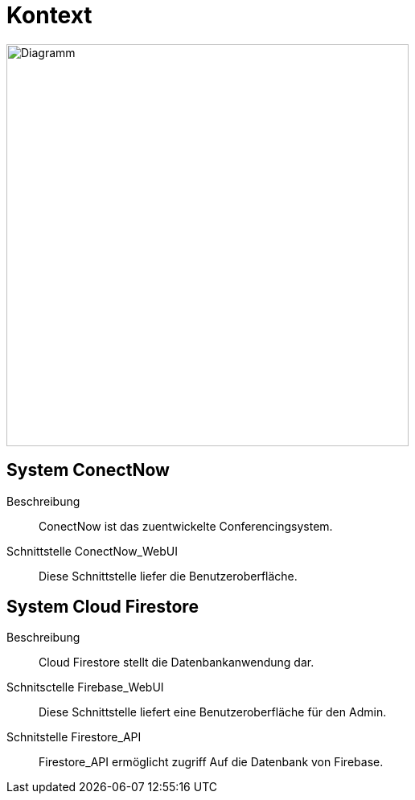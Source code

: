 ifndef::imagesdir[]
:imagesdir: ../../abbildungen
endif::[]

[[sec:kontext]]
= [[sec:kontext]] Kontext

image::Kontext.png[width="500",height="500",alt="Diagramm"]

== System ConectNow
Beschreibung::
ConectNow ist das zuentwickelte Conferencingsystem.

Schnittstelle ConectNow_WebUI::
Diese Schnittstelle liefer die Benutzeroberfläche.

== System Cloud Firestore
Beschreibung::
Cloud Firestore stellt die Datenbankanwendung dar.

Schnitsctelle Firebase_WebUI::
Diese Schnittstelle liefert eine Benutzeroberfläche für den Admin.

Schnitstelle Firestore_API::
Firestore_API ermöglicht zugriff Auf die Datenbank von Firebase.
